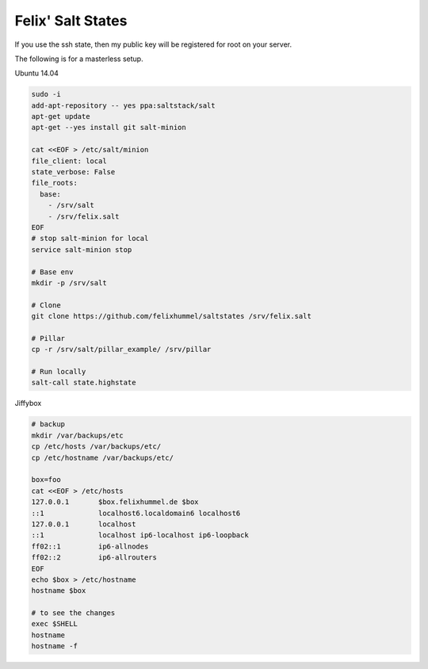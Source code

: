 Felix' Salt States
==================
If you use the ssh state, then my public key will be registered for root on
your server.

The following is for a masterless setup.

Ubuntu 14.04

.. code:: bash

    sudo -i
    add-apt-repository -- yes ppa:saltstack/salt
    apt-get update
    apt-get --yes install git salt-minion

    cat <<EOF > /etc/salt/minion
    file_client: local
    state_verbose: False
    file_roots:
      base:
        - /srv/salt
        - /srv/felix.salt
    EOF
    # stop salt-minion for local
    service salt-minion stop

    # Base env
    mkdir -p /srv/salt

    # Clone
    git clone https://github.com/felixhummel/saltstates /srv/felix.salt

    # Pillar
    cp -r /srv/salt/pillar_example/ /srv/pillar

    # Run locally
    salt-call state.highstate


Jiffybox

.. code:: bash

    # backup
    mkdir /var/backups/etc
    cp /etc/hosts /var/backups/etc/
    cp /etc/hostname /var/backups/etc/

    box=foo
    cat <<EOF > /etc/hosts
    127.0.0.1       $box.felixhummel.de $box
    ::1             localhost6.localdomain6 localhost6
    127.0.0.1       localhost
    ::1             localhost ip6-localhost ip6-loopback
    ff02::1         ip6-allnodes
    ff02::2         ip6-allrouters
    EOF
    echo $box > /etc/hostname
    hostname $box

    # to see the changes
    exec $SHELL
    hostname
    hostname -f

